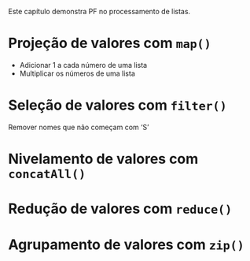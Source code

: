# -*- ispell-local-dictionary: "portugues"; org-export-headline-levels: 5; -*-

Este capítulo demonstra PF no processamento de listas.

* Projeção de valores com =map()=
  - Adicionar $1$ a cada número de uma lista
  - Multiplicar os números de uma lista

* Seleção de valores com =filter()=
  Remover nomes que não começam com ‘S’

* Nivelamento de valores com =concatAll()=
* Redução de valores com ~reduce()~
* Agrupamento de valores com ~zip()~
